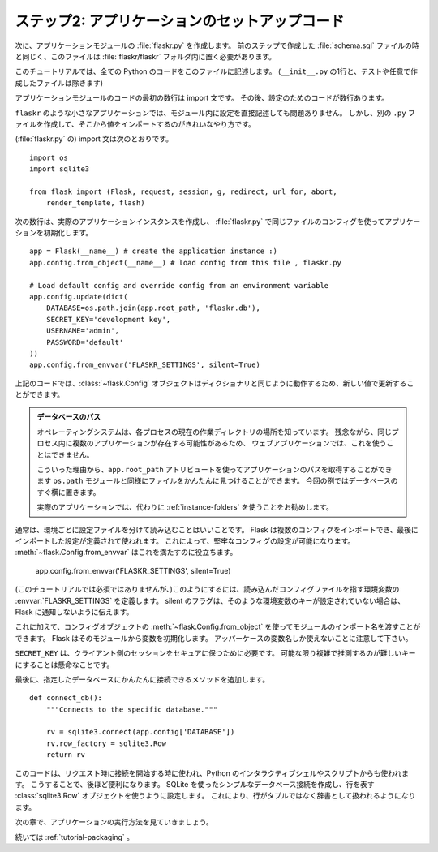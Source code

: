 .. _tutorial-setup:

.. Step 2: Application Setup Code
   ==============================

ステップ2: アプリケーションのセットアップコード
===================================================

.. Next, we will create the application module, :file:`flaskr.py`.  Just like the
   :file:`schema.sql` file you created in the previous step, this file should be
   placed inside of the :file:`flaskr/flaskr` folder.

次に、アプリケーションモジュールの :file:`flaskr.py` を作成します。
前のステップで作成した :file:`schema.sql` ファイルの時と同じく、このファイルは :file:`flaskr/flaskr` フォルダ内に置く必要があります。

.. For this tutorial, all the Python code we use will be put into this file
   (except for one line in ``__init__.py``, and any testing or optional files you
   decide to create).

このチュートリアルでは、全ての Python のコードをこのファイルに記述します。
(``__init__.py`` の1行と、テストや任意で作成したファイルは除きます)

.. The first several lines of code in the application module are the needed import
   statements.  After that there will be a few lines of configuration code.

アプリケーションモジュールのコードの最初の数行は import 文です。
その後、設定のためのコードが数行あります。

.. For small applications like ``flaskr``, it is possible to drop the configuration
   directly into the module.  However, a cleaner solution is to create a separate
   ``.py`` file, load that, and import the values from there.

``flaskr`` のような小さなアプリケーションでは、モジュール内に設定を直接記述しても問題ありません。
しかし、別の ``.py`` ファイルを作成して、そこから値をインポートするのがきれいなやり方です。

.. Here are the import statements (in :file:`flaskr.py`)::

(:file:`flaskr.py` の) import 文は次のとおりです。 ::

    import os
    import sqlite3

    from flask import (Flask, request, session, g, redirect, url_for, abort,
        render_template, flash)

.. The next couple lines will create the actual application instance and
   initialize it with the config from the same file in :file:`flaskr.py`::

次の数行は、実際のアプリケーションインスタンスを作成し、
:file:`flaskr.py` で同じファイルのコンフィグを使ってアプリケーションを初期化します。 ::

    app = Flask(__name__) # create the application instance :)
    app.config.from_object(__name__) # load config from this file , flaskr.py

    # Load default config and override config from an environment variable
    app.config.update(dict(
        DATABASE=os.path.join(app.root_path, 'flaskr.db'),
        SECRET_KEY='development key',
        USERNAME='admin',
        PASSWORD='default'
    ))
    app.config.from_envvar('FLASKR_SETTINGS', silent=True)

.. In the above code, the :class:`~flask.Config` object works similarly to a
   dictionary, so it can be updated with new values.

上記のコードでは、:class:`~flask.Config` オブジェクトはディクショナリと同じように動作するため、新しい値で更新することができます。

.. Database Path

    Operating systems know the concept of a current working directory for
    each process.  Unfortunately, you cannot depend on this in web
    applications because you might have more than one application in the
    same process.

    For this reason the ``app.root_path`` attribute can be used to
    get the path to the application.  Together with the ``os.path`` module,
    files can then easily be found.  In this example, we place the
    database right next to it.

    For a real-world application, it's recommended to use
    :ref:`instance-folders` instead.

.. admonition:: データベースのパス

    オペレーティングシステムは、各プロセスの現在の作業ディレクトリの場所を知っています。
    残念ながら、同じプロセス内に複数のアプリケーションが存在する可能性があるため、
    ウェブアプリケーションでは、これを使うことはできません。

    こういった理由から、``app.root_path`` アトリビュートを使ってアプリケーションのパスを取得することができます
    ``os.path`` モジュールと同様にファイルをかんたんに見つけることができます。
    今回の例ではデータベースのすぐ横に置きます。

    実際のアプリケーションでは、代わりに :ref:`instance-folders` を使うことをお勧めします。

.. Usually, it is a good idea to load a separate, environment-specific
   configuration file.  Flask allows you to import multiple configurations and it
   will use the setting defined in the last import.  This enables robust
   configuration setups.  :meth:`~flask.Config.from_envvar` can help achieve
   this. ::

通常は、環境ごとに設定ファイルを分けて読み込むことはいいことです。
Flask は複数のコンフィグをインポートでき、最後にインポートした設定が定義されて使われます。
これによって、堅牢なコンフィグの設定が可能になります。
:meth:`~flask.Config.from_envvar` はこれを満たすのに役立ちます。

   app.config.from_envvar('FLASKR_SETTINGS', silent=True)

.. If you want to do this (not required for this tutorial) simply define the
   environment variable :envvar:`FLASKR_SETTINGS` that points to a config file
   to be loaded.  The silent switch just tells Flask to not complain if no such
   environment key is set.

(このチュートリアルでは必須ではありませんが、)このようにするには、読み込んだコンフィグファイルを指す環境変数の :envvar:`FLASKR_SETTINGS` を定義します。
silent のフラグは、そのような環境変数のキーが設定されていない場合は、Flask に通知しないように伝えます。

.. In addition to that, you can use the :meth:`~flask.Config.from_object`
   method on the config object and provide it with an import name of a
   module.  Flask will then initialize the variable from that module.  Note
   that in all cases, only variable names that are uppercase are considered.

これに加えて、コンフィグオブジェクトの :meth:`~flask.Config.from_object` を使ってモジュールのインポート名を渡すことができます。
Flask はそのモジュールから変数を初期化します。
アッパーケースの変数名しか使えないことに注意して下さい。

.. The ``SECRET_KEY`` is needed to keep the client-side sessions secure.
   Choose that key wisely and as hard to guess and complex as possible.

``SECRET_KEY`` は、クライアント側のセッションをセキュアに保つために必要です。
可能な限り複雑で推測するのが難しいキーにすることは懸命なことです。

.. Lastly, add a method that allows for easy connections to the specified
   database. ::

最後に、指定したデータベースにかんたんに接続できるメソッドを追加します。 ::

    def connect_db():
        """Connects to the specific database."""

        rv = sqlite3.connect(app.config['DATABASE'])
        rv.row_factory = sqlite3.Row
        return rv

.. This can be used to open a connection on request and also from the
   interactive Python shell or a script.  This will come in handy later.
   You can create a simple database connection through SQLite and then tell
   it to use the :class:`sqlite3.Row` object to represent rows. This allows
   the rows to be treated as if they were dictionaries instead of tuples.

このコードは、リクエスト時に接続を開始する時に使われ、Python のインタラクティブシェルやスクリプトからも使われます。
こうすることで、後ほど便利になります。
SQLite を使ったシンプルなデータベース接続を作成し、行を表す :class:`sqlite3.Row` オブジェクトを使うように設定します。
これにより、行がタプルではなく辞書として扱われるようになります。

.. In the next section you will see how to run the application.

次の章で、アプリケーションの実行方法を見ていきましょう。

.. Continue with :ref:`tutorial-packaging`.

続いては :ref:`tutorial-packaging` 。
